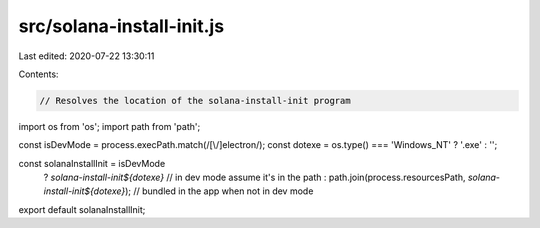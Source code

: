 src/solana-install-init.js
==========================

Last edited: 2020-07-22 13:30:11

Contents:

.. code-block:: js

    // Resolves the location of the solana-install-init program
import os from 'os';
import path from 'path';

const isDevMode = process.execPath.match(/[\\/]electron/);
const dotexe = os.type() === 'Windows_NT' ? '.exe' : '';

const solanaInstallInit = isDevMode
  ? `solana-install-init${dotexe}` // in dev mode assume it's in the path
  : path.join(process.resourcesPath, `solana-install-init${dotexe}`); // bundled in the app when not in dev mode

export default solanaInstallInit;


